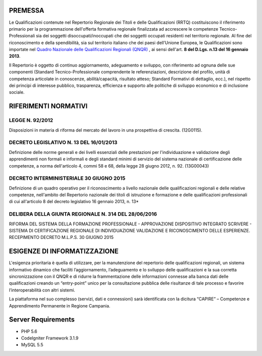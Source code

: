 ============
PREMESSA
============
Le Qualificazioni contenute nel Repertorio Regionale dei Titoli e delle Qualificazioni (RRTQ) costituiscono il riferimento primario per la programmazione dell'offerta formativa regionale finalizzata ad accrescere le competenze Tecnico-Professionali sia dei soggetti disoccupati/inoccupati che dei soggetti occupati residenti nel territorio regionale. Al fine del riconoscimento e della spendibilità, sia sul territorio italiano che dei paesi dell’Unione Europea, le Qualificazioni sono importate nel `Quadro Nazionale delle Qualificazioni Regionali (QNQR) <http://atlantelavoro.inapp.org/repertorio_nazionale_qualificazioni.php>`_
, ai sensi dell'art. **8 del D.Lgs. n.13 del 16 gennaio 2013**.

Il Repertorio è oggetto di continuo aggiornamento, adeguamento e sviluppo, con riferimento ad ognuna delle sue componenti (Standard Tecnico-Professionale comprendente le referenziazioni, descrizione del profilo, unità di competenza articolate in conoscenze, abilità/capacità, risultato atteso; Standard Formativi di dettaglio, ecc.), nel rispetto dei principi di interesse pubblico, trasparenza, efficienza e supporto alle politiche di sviluppo economico e di inclusione sociale.


========================
RIFERIMENTI NORMATIVI
========================

LEGGE N. 92/2012
^^^^^^^^^^^^^^^^^
Disposizioni in materia di riforma del mercato del lavoro in una prospettiva di crescita. (12G0115).

DECRETO LEGISLATIVO N. 13 DEL 16/01/2013
^^^^^^^^^^^^^^^^^^^^^^^^^^^^^^^^^^^^^^^^
Definizione delle norme generali e dei livelli essenziali delle prestazioni per l'individuazione e validazione degli apprendimenti non formali e informali e degli standard minimi di servizio del sistema nazionale di certificazione delle competenze, a norma dell'articolo 4, commi 58 e 68, della legge 28 giugno 2012, n. 92. (13G00043)

DECRETO INTERMINISTERIALE 30 GIUGNO 2015 
^^^^^^^^^^^^^^^^^^^^^^^^^^^^^^^^^^^^^^^^^^^^^^^^^^^
Definizione di un quadro operativo per il riconoscimento a livello nazionale delle qualificazioni regionali e delle relative competenze, nell'ambito del Repertorio nazionale dei titoli di istruzione e formazione e delle qualificazioni professionali di cui all'articolo 8 del decreto legislativo 16 gennaio 2013, n. 13*

DELIBERA DELLA GIUNTA REGIONALE N. 314 DEL 28/06/2016
^^^^^^^^^^^^^^^^^^^^^^^^^^^^^^^^^^^^^^^^^^^^^^^^^^^^^^^^^^^
RIFORMA DEL SISTEMA DELLA FORMAZIONE PROFESSIONALE - APPROVAZIONE DISPOSITIVO INTEGRATO SCRIVERE - SISTEMA DI CERTIFICAZIONE REGIONALE DI INDIVIDUAZIONE VALIDAZIONE E RICONOSCIMENTO DELLE ESPERIENZE. RECEPIMENTO DECRETO M.L.P.S. 30 GIUGNO 2015


==============================
ESIGENZE DI INFORMATIZZAZIONE
==============================
L'esigenza prioritaria è quella di utilizzare, per la manutenzione del repertorio delle qualificazioni regionali, un sistema informativo dinamico che faciliti l’aggiornamento, l’adeguamento e lo sviluppo delle qualificazioni e la sua corretta sincronizzazione con il QNQR e di ridurre la frammentazione delle informazioni connesse alla banca dati delle qualificazioni creando un “entry-point” unico per la consultazione pubblica delle risultanze di tale processo e favorire l’interoperabilità con altri sistemi.

La piattaforma nel suo complesso (servizi, dati e connessioni) sarà identificata con la dicitura “CAPIRE” – Competenze e Apprendimento Permanente in Regione Campania.


==============================
Server Requirements
==============================
- PHP 5.6 
- CodeIgniter Framework 3.1.9
- MySQL 5.5
